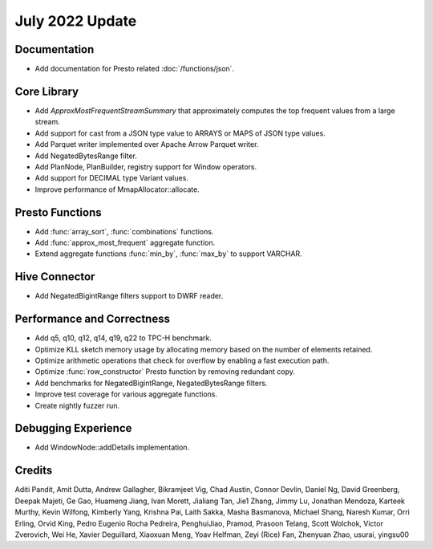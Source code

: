****************
July 2022 Update
****************

Documentation
=============

* Add documentation for Presto related :doc:`/functions/json`.

Core Library
============

* Add `ApproxMostFrequentStreamSummary` that approximately computes the top frequent values from a large stream.
* Add support for cast from a JSON type value to ARRAYS or MAPS of JSON type values.
* Add Parquet writer implemented over Apache Arrow Parquet writer.
* Add NegatedBytesRange filter.
* Add PlanNode, PlanBuilder, registry support for Window operators.
* Add support for DECIMAL type Variant values.
* Improve performance of MmapAllocator::allocate.

Presto Functions
================

* Add :func:`array_sort`, :func:`combinations` functions.
* Add :func:`approx_most_frequent` aggregate function.
* Extend aggregate functions :func:`min_by`, :func:`max_by` to support VARCHAR.

Hive Connector
==============

* Add NegatedBigintRange filters support to DWRF reader.

Performance and Correctness
===========================

* Add q5, q10, q12, q14, q19, q22 to TPC-H benchmark.
* Optimize KLL sketch memory usage by allocating memory based on the number of elements retained.
* Optimize arithmetic operations that check for overflow by enabling a fast execution path.
* Optimize :func:`row_constructor` Presto function by removing redundant copy.
* Add benchmarks for NegatedBigintRange, NegatedBytesRange filters.
* Improve test coverage for various aggregate functions.
* Create nightly fuzzer run.

Debugging Experience
====================

* Add WindowNode::addDetails implementation.

Credits
=======

Aditi Pandit, Amit Dutta, Andrew Gallagher, Bikramjeet Vig, Chad Austin, Connor Devlin,
Daniel Ng, David Greenberg, Deepak Majeti, Ge Gao, Huameng Jiang, Ivan Morett,
Jialiang Tan, Jie1 Zhang, Jimmy Lu, Jonathan Mendoza, Karteek Murthy, Kevin Wilfong,
Kimberly Yang, Krishna Pai, Laith Sakka, Masha Basmanova, Michael Shang, Naresh Kumar,
Orri Erling, Orvid King, Pedro Eugenio Rocha Pedreira, PenghuiJiao, Pramod, Prasoon Telang,
Scott Wolchok, Victor Zverovich, Wei He, Xavier Deguillard, Xiaoxuan Meng, Yoav Helfman,
Zeyi (Rice) Fan, Zhenyuan Zhao, usurai, yingsu00